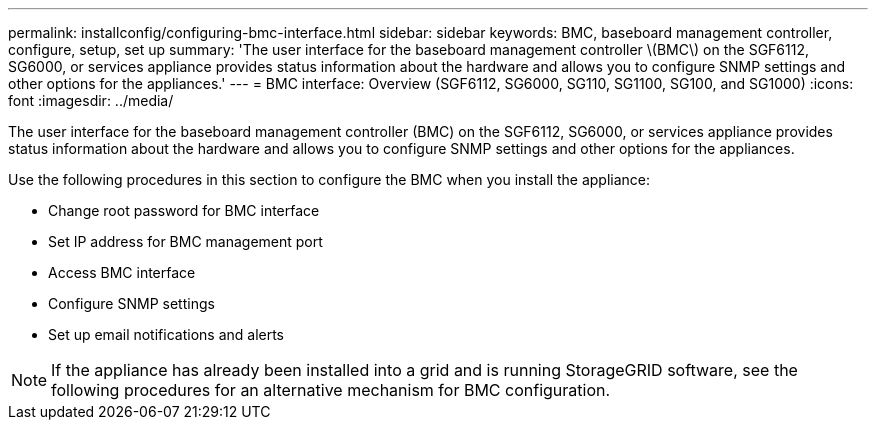 ---
permalink: installconfig/configuring-bmc-interface.html
sidebar: sidebar
keywords: BMC, baseboard management controller, configure, setup, set up
summary: 'The user interface for the baseboard management controller \(BMC\) on the SGF6112, SG6000, or services appliance provides status information about the hardware and allows you to configure SNMP settings and other options for the appliances.'
---
= BMC interface: Overview (SGF6112, SG6000, SG110, SG1100, SG100, and SG1000)
:icons: font
:imagesdir: ../media/

[.lead]
The user interface for the baseboard management controller (BMC) on the SGF6112, SG6000, or services appliance provides status information about the hardware and allows you to configure SNMP settings and other options for the appliances.

Use the following procedures in this section to configure the BMC when you install the appliance:

* Change root password for BMC interface
* Set IP address for BMC management port
* Access BMC interface
* Configure SNMP settings
* Set up email notifications and alerts

NOTE: If the appliance has already been installed into a grid and is running StorageGRID software, see the following procedures for an alternative mechanism for BMC configuration.